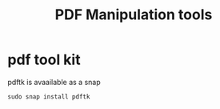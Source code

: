 #+TITLE: PDF Manipulation tools

* pdf tool kit

pdftk is avaailable as a snap

#+begin_src
sudo snap install pdftk
#+end_src
